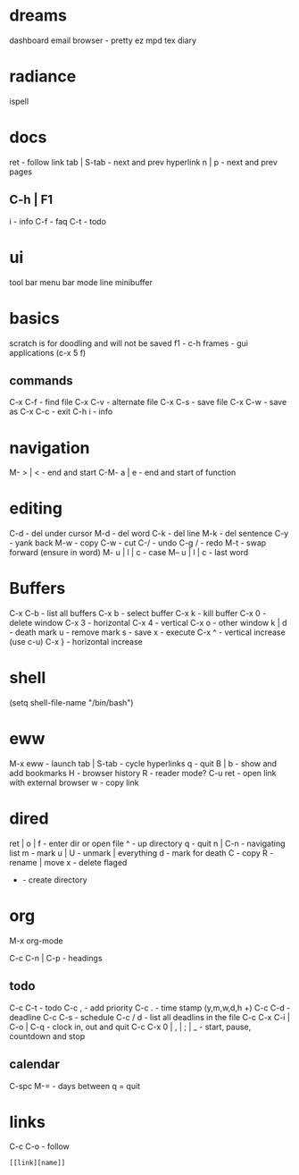 #+STARTUP: content hideblocks
* dreams
dashboard
email
browser - pretty ez
mpd
tex
diary

* radiance
ispell

* docs
ret - follow link
tab | S-tab - next and prev hyperlink
n | p - next and prev pages

** C-h | F1
i - info
C-f - faq
C-t - todo

* ui
tool bar
menu bar
mode line
minibuffer

* basics
scratch is for doodling and will not be saved
f1 - c-h
frames - gui applications (c-x 5 f)

** commands
C-x C-f - find file
C-x C-v - alternate file
C-x C-s - save file
C-x C-w - save as
C-x C-c - exit
C-h i - info

* navigation
M- > | < - end and start
C-M- a | e - end and start of function

* editing
C-d - del under cursor
M-d - del word
C-k - del line
M-k - del sentence
C-y - yank back
M-w - copy
C-w - cut
C-/ - undo
C-g / - redo
M-t - swap forward (ensure in word)
M- u | l | c - case
M-- u | l | c - last word

* Buffers
C-x C-b - list all buffers
C-x b - select buffer
C-x k - kill buffer
C-x 0 - delete window
C-x 3 - horizontal
C-x 4 - vertical
C-x o - other window
k | d - death mark
u - remove mark
s - save
x - execute
C-x ^ - vertical increase (use c-u)
C-x } - horizontal increase

* shell
(setq shell-file-name "/bin/bash")

* eww
M-x eww - launch
tab | S-tab - cycle hyperlinks
q - quit
B | b - show and add bookmarks
H - browser history
R - reader mode?
C-u ret - open link with external browser
w - copy link

* dired
ret | o | f - enter dir or open file
^ - up directory
q - quit
n | C-n  - navigating list
m - mark
u | U - unmark | everything
d - mark for death
C - copy
R - rename | move
x - delete flaged
+ - create directory

* org
M-x org-mode
# - comment
C-c C-n | C-p - headings

** todo
C-c C-t - todo
C-c , - add priority
C-c . - time stamp (y,m,w,d,h +)
C-c C-d - deadline
C-c C-s - schedule
C-c / d - list all deadlins in the file
C-c C-x C-i | C-o | C-q - clock in, out and quit
C-c C-x 0 | , | ; | _ - start, pause, countdown and stop

** calendar
C-spc M-= - days between
q = quit

* links
C-c C-o - follow
#+BEGIN_SRC emacs-lisp
[[link][name]]
#+END_SRC
